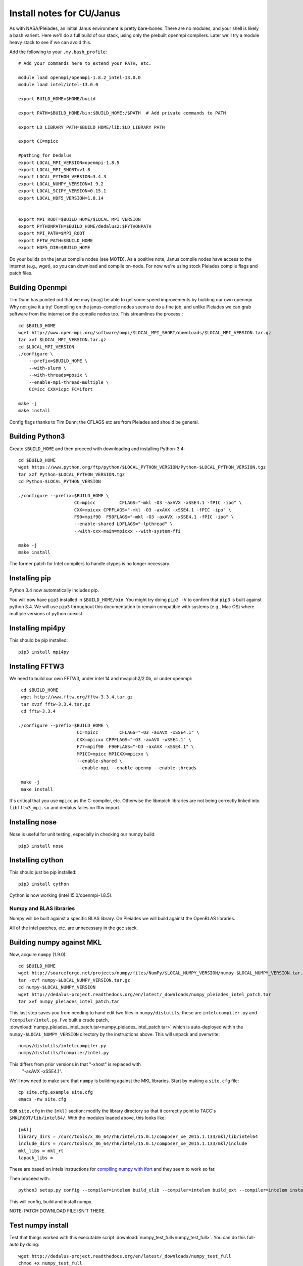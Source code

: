 Install notes for CU/Janus
***************************************************************************

As with NASA/Pleiades, an initial Janus environment is pretty
bare-bones.  There are no
modules, and your shell is likely a bash varient.   Here we'll do a
full build of our stack, using only the prebuilt openmpi compilers.
Later we'll try a module heavy stack to see if we can avoid this.

Add the following to your ``.my.bash_profile``::

  # Add your commands here to extend your PATH, etc.

  module load openmpi/openmpi-1.8.2_intel-13.0.0
  module load intel/intel-13.0.0

  export BUILD_HOME=$HOME/build

  export PATH=$BUILD_HOME/bin:$BUILD_HOME:/$PATH  # Add private commands to PATH                                                                                         

  export LD_LIBRARY_PATH=$BUILD_HOME/lib:$LD_LIBRARY_PATH

  export CC=mpicc

  #pathing for Dedalus
  export LOCAL_MPI_VERSION=openmpi-1.8.5
  export LOCAL_MPI_SHORT=v1.8
  export LOCAL_PYTHON_VERSION=3.4.3
  export LOCAL_NUMPY_VERSION=1.9.2
  export LOCAL_SCIPY_VERSION=0.15.1
  export LOCAL_HDF5_VERSION=1.8.14


  export MPI_ROOT=$BUILD_HOME/$LOCAL_MPI_VERSION
  export PYTHONPATH=$BUILD_HOME/dedalus2:$PYTHONPATH
  export MPI_PATH=$MPI_ROOT
  export FFTW_PATH=$BUILD_HOME
  export HDF5_DIR=$BUILD_HOME

Do your builds on the janus compile nodes (see MOTD).  As a positive
note, Janus compile nodes have access to the internet (e.g., wget), so
you can download and compile on-node.  For now we're using stock
Pleiades compile flags and patch files.


Building Openmpi
--------------------------
Tim Dunn has pointed out that we may (may) be able to get some speed
improvements by building our own openmpi.  Why not give it a try!
Compiling on the janus-compile nodes seems to do a fine job, and
unlike Pleiades we can grab software from the internet on the compile
nodes too.   This streamlines the process.::

    cd $BUILD_HOME
    wget http://www.open-mpi.org/software/ompi/$LOCAL_MPI_SHORT/downloads/$LOCAL_MPI_VERSION.tar.gz
    tar xvf $LOCAL_MPI_VERSION.tar.gz
    cd $LOCAL_MPI_VERSION
    ./configure \
        --prefix=$BUILD_HOME \
        --with-slurm \
        --with-threads=posix \
        --enable-mpi-thread-multiple \
        CC=icc CXX=icpc FC=ifort 

    make -j
    make install

Config flags thanks to Tim Dunn; the CFLAGS etc are from Pleiades and
should be general.


Building Python3
--------------------------

Create ``$BUILD_HOME`` and then proceed with downloading and installing Python-3.4::

    cd $BUILD_HOME
    wget https://www.python.org/ftp/python/$LOCAL_PYTHON_VERSION/Python-$LOCAL_PYTHON_VERSION.tgz
    tar xzf Python-$LOCAL_PYTHON_VERSION.tgz
    cd Python-$LOCAL_PYTHON_VERSION

    ./configure --prefix=$BUILD_HOME \
                         CC=mpicc         CFLAGS="-mkl -O3 -axAVX -xSSE4.1 -fPIC -ipo" \
                         CXX=mpicxx CPPFLAGS="-mkl -O3 -axAVX -xSSE4.1 -fPIC -ipo" \
                         F90=mpif90  F90FLAGS="-mkl -O3 -axAVX -xSSE4.1 -fPIC -ipo" \
                         --enable-shared LDFLAGS="-lpthread" \
                         --with-cxx-main=mpicxx --with-system-ffi

    make -j
    make install

The former patch for Intel compilers to handle ctypes is no longer necessary.

Installing pip
-------------------------

Python 3.4 now automatically includes pip.

You will now have ``pip3`` installed in ``$BUILD_HOME/bin``.
You might try doing ``pip3 -V`` to confirm that ``pip3`` is built
against python 3.4.  We will use ``pip3`` throughout this
documentation to remain compatible with systems (e.g., Mac OS) where
multiple versions of python coexist.

Installing mpi4py
--------------------------

This should be pip installed::

    pip3 install mpi4py


Installing FFTW3
------------------------------

We need to build our own FFTW3, under intel 14 and mvapich2/2.0b, or
under openmpi::

    cd $BUILD_HOME
    wget http://www.fftw.org/fftw-3.3.4.tar.gz
    tar xvzf fftw-3.3.4.tar.gz
    cd fftw-3.3.4

   ./configure --prefix=$BUILD_HOME \
                         CC=mpicc        CFLAGS="-O3 -axAVX -xSSE4.1" \
                         CXX=mpicxx CPPFLAGS="-O3 -axAVX -xSSE4.1" \
                         F77=mpif90  F90FLAGS="-O3 -axAVX -xSSE4.1" \
                         MPICC=mpicc MPICXX=mpicxx \
                         --enable-shared \
                         --enable-mpi --enable-openmp --enable-threads

    make -j
    make install

It's critical that you use ``mpicc`` as the C-compiler, etc.
Otherwise the libmpich libraries are not being correctly linked into
``libfftw3_mpi.so`` and dedalus failes on fftw import.


Installing nose
-------------------------

Nose is useful for unit testing, especially in checking our numpy build::

    pip3 install nose


Installing cython
-------------------------

This should just be pip installed::

     pip3 install cython

Cython is now working (intel 15.0/openmpi-1.8.5).

Numpy and BLAS libraries
======================================

Numpy will be built against a specific BLAS library.  On Pleiades we
will build against the OpenBLAS libraries.  

All of the intel patches, etc. are unnecessary in the gcc stack.

Building numpy against MKL
----------------------------------

Now, acquire ``numpy`` (1.9.0)::

     cd $BUILD_HOME
     wget http://sourceforge.net/projects/numpy/files/NumPy/$LOCAL_NUMPY_VERSION/numpy-$LOCAL_NUMPY_VERSION.tar.gz
     tar -xvf numpy-$LOCAL_NUMPY_VERSION.tar.gz
     cd numpy-$LOCAL_NUMPY_VERSION
     wget http://dedalus-project.readthedocs.org/en/latest/_downloads/numpy_pleiades_intel_patch.tar
     tar xvf numpy_pleiades_intel_patch.tar

This last step saves you from needing to hand edit two
files in ``numpy/distutils``; these are ``intelccompiler.py`` and
``fcompiler/intel.py``.  I've built a crude patch, :download:`numpy_pleiades_intel_patch.tar<numpy_pleiades_intel_patch.tar>` 
which is auto-deployed within the ``numpy-$LOCAL_NUMPY_VERSION`` directory by
the instructions above.  This will unpack and overwrite::

      numpy/distutils/intelccompiler.py
      numpy/distutils/fcompiler/intel.py

This differs from prior versions in that "-xhost" is replaced with
 "-axAVX -xSSE4.1". 

We'll now need to make sure that ``numpy`` is building against the MKL
libraries.  Start by making a ``site.cfg`` file::

     cp site.cfg.example site.cfg
     emacs -nw site.cfg

Edit ``site.cfg`` in the ``[mkl]`` section; modify the
library directory so that it correctly point to TACC's
``$MKLROOT/lib/intel64/``.  
With the modules loaded above, this looks like::

     [mkl]
     library_dirs = /curc/tools/x_86_64/rh6/intel/15.0.1/composer_xe_2015.1.133/mkl/lib/intel64
     include_dirs = /curc/tools/x_86_64/rh6/intel/15.0.1/composer_xe_2015.1.133/mkl/include
     mkl_libs = mkl_rt
     lapack_libs =

These are based on intels instructions for 
`compiling numpy with ifort <http://software.intel.com/en-us/articles/numpyscipy-with-intel-mkl>`_
and they seem to work so far.


Then proceed with::

    python3 setup.py config --compiler=intelem build_clib --compiler=intelem build_ext --compiler=intelem install

This will config, build and install numpy.

NOTE: PATCH DOWNLOAD FILE ISN'T THERE.





Test numpy install
------------------------------

Test that things worked with this executable script
:download:`numpy_test_full<numpy_test_full>`.  You can do this
full-auto by doing::

     wget http://dedalus-project.readthedocs.org/en/latest/_downloads/numpy_test_full
     chmod +x numpy_test_full
     ./numpy_test_full

We succesfully link against fast BLAS and the test results look normal.



Python library stack
=====================

After ``numpy`` has been built
we will proceed with the rest of our python stack.

Installing Scipy
-------------------------

Scipy is easier, because it just gets its config from numpy.  Dong a
pip install fails, so we'll keep doing it the old fashioned way::

    wget http://sourceforge.net/projects/scipy/files/scipy/$LOCAL_SCIPY_VERSION/scipy-$LOCAL_SCIPY_VERSION.tar.gz
    tar -xvf scipy-$LOCAL_SCIPY_VERSION.tar.gz
    cd scipy-$LOCAL_SCIPY_VERSION
    python3 setup.py config --compiler=intelem --fcompiler=intelem build_clib \
                                            --compiler=intelem --fcompiler=intelem build_ext \
                                            --compiler=intelem --fcompiler=intelem install

.. note::

   We do not have umfpack; we should address this moving forward, but
   for now I will defer that to a later day.


Installing matplotlib
-------------------------

This should just be pip installed::

     pip3 install matplotlib

As with Pleiades, version 1.4.0 has a 
higher freetype versioning requirement (2.4).  Here's a
build script for freetype 2.5.3::

    wget http://sourceforge.net/projects/freetype/files/freetype2/2.5.3/freetype-2.5.3.tar.gz/download
    tar xvf freetype-2.5.3.tar.gz
    cd freetype-2.5.3
    ./configure --prefix=$BUILD_HOME
    make
    make install

And... as with Pleiades, that works, but then we fail on a qhull compile during 
``pip3 install matplotlib`` later on.
Let's fall back to 1.3.1::

     pip3 install matplotlib==1.3.1



Installing sympy
-------------------------

This should just be pip installed::

     pip3 install sympy


Installing HDF5 with parallel support
--------------------------------------------------

The new analysis package brings HDF5 file writing capbaility.  This
needs to be compiled with support for parallel (mpi) I/O::

     wget http://www.hdfgroup.org/ftp/HDF5/current/src/hdf5-$LOCAL_HDF5_VERSION.tar.gz

     tar xvzf hdf5-$LOCAL_HDF5_VERSION.tar.gz
     cd hdf5-$LOCAL_HDF5_VERSION
     ./configure --prefix=$BUILD_HOME \
                         CC=mpicc         CFLAGS="-O3 -axAVX -xSSE4.1" \
                         CXX=mpicxx CPPFLAGS="-O3 -axAVX -xSSE4.1" \
                         F77=mpif90  F90FLAGS="-O3 -axAVX -xSSE4.1" \
                         MPICC=mpicc MPICXX=mpicxx \
                         --enable-shared --enable-parallel

     make -j
     make install



Installing h5py (working [with cython==0.20])
----------------------------------------------------

Next, install h5py.  For reasons that are currently unclear to me, 
this cannot be done via pip install (fails), as on Pleiades::

     git clone https://github.com/h5py/h5py.git
     cd h5py
     python3 setup.py build
     python3 setup.py install

The unicode error that pops up is a red herring; pip3 reports that the
correct h5py is installed.


Installing Mercurial
----------------------------------------------------
On Janus, we need to install mercurial itself.  I can't get
mercurial to build properly on intel compilers, so for now use gcc.
Ah, and we also need python2 for the mercurial build (only)::
  
     module unload openmpi intel
     module load gcc/gcc-4.9.1
     module load python/anaconda-2.0.0
     wget http://mercurial.selenic.com/release/mercurial-3.1.tar.gz
     tar xvf mercurial-3.1.tar.gz 
     cd mercurial-3.1
     export CC=gcc
     make install PREFIX=$BUILD_HOME

I suggest you add the following to your ``~/.hgrc``::

  [ui]
  username = <your bitbucket username/e-mail address here>
  editor = emacs

  [extensions]
  graphlog =
  color =
  convert =
  mq =


Dedalus2
========================================

Preliminaries
----------------------------------------

With the modules set as above, set::

     export BUILD_HOME=$BUILD_HOME
     export FFTW_PATH=$BUILD_HOME
     export MPI_PATH=$BUILD_HOME/$LOCAL_MPI_VERSION

Then change into your root dedalus directory and run::

     pip3 install -r requirements.txt 
     python setup.py build_ext --inplace


Running Dedalus on Pleiades
========================================

Our scratch disk system on Pleiades is ``/nobackup/user-name``.  On
this and other systems, I suggest soft-linking your scratch directory
to a local working directory in home; I uniformly call mine ``workdir``::

      ln -s /nobackup/bpbrown workdir

Long-term mass storage is on LOU.



